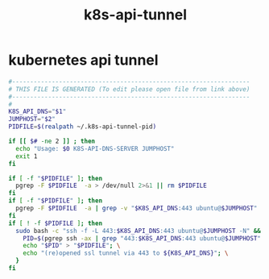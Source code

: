 #+title: k8s-api-tunnel
* kubernetes api tunnel
  #+begin_src sh :comments link :shebang "#!/usr/bin/env bash" :eval no :tangle ~/bin/k8s-api-tunnel.sh :tangle-mode (identity #o755)
    #------------------------------------------------------------------
    # THIS FILE IS GENERATED (To edit please open file from link above)
    #------------------------------------------------------------------
    #
    K8S_API_DNS="$1"
    JUMPHOST="$2"
    PIDFILE=$(realpath ~/.k8s-api-tunnel-pid)

    if [[ $# -ne 2 ]] ; then
      echo "Usage: $0 K8S-API-DNS-SERVER JUMPHOST"
      exit 1
    fi

    if [ -f "$PIDFILE" ]; then
      pgrep -F $PIDFILE  -a > /dev/null 2>&1 || rm $PIDFILE
    fi
    if [ -f "$PIDFILE" ]; then
      pgrep -F $PIDFILE  -a | grep -v "$K8S_API_DNS:443 ubuntu@$JUMPHOST"  > /dev/null 2>&1 && sudo pkill -F $PIDFILE && rm $PIDFILE
    fi
    if [ ! -f $PIDFILE ]; then
      sudo bash -c "ssh -f -L 443:$K8S_API_DNS:443 ubuntu@$JUMPHOST -N" && { \
        PID=$(pgrep ssh -ax | grep "443:$K8S_API_DNS:443 ubuntu@$JUMPHOST" | cut -d' ' -f 1); \
        echo "$PID" > "$PIDFILE"; \
        echo "(re)opened ssl tunnel via 443 to ${K8S_API_DNS}"; \
      }
    fi
  #+end_src
